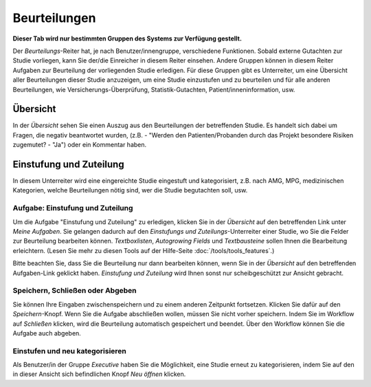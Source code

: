 =============
Beurteilungen
=============

**Dieser Tab wird nur bestimmten Gruppen des Systems zur Verfügung gestellt.**

Der *Beurteilungs*-Reiter hat, je nach Benutzer/innengruppe, verschiedene Funktionen. Sobald externe Gutachten zur Studie vorliegen, kann Sie der/die Einreicher in diesem Reiter einsehen. Andere Gruppen können in diesem Reiter Aufgaben zur Beurteilung der vorliegenden Studie erledigen. Für diese Gruppen gibt es Unterreiter, um eine Übersicht aller Beurteilungen dieser Studie anzuzeigen, um eine Studie einzustufen und zu beurteilen und für alle anderen Beurteilungen, wie Versicherungs-Überprüfung, Statistik-Gutachten, Patient/inneninformation, usw.


Übersicht
=========

In der *Übersicht* sehen Sie einen Auszug aus den Beurteilungen der betreffenden Studie. Es handelt sich dabei um Fragen, die negativ beantwortet wurden, (z.B. - "Werden den Patienten/Probanden durch das Projekt besondere Risiken zugemutet? - "Ja") oder ein Kommentar haben.


Einstufung und Zuteilung
========================

In diesem Unterreiter wird eine eingereichte Studie eingestuft und kategorisiert, z.B. nach AMG, MPG, medizinischen Kategorien, welche Beurteilungen nötig sind, wer die Studie begutachten soll, usw.

Aufgabe: Einstufung und Zuteilung
+++++++++++++++++++++++++++++++++

Um die Aufgabe "Einstufung und Zuteilung" zu erledigen, klicken Sie in der *Übersicht* auf den betreffenden Link unter *Meine Aufgaben*. Sie gelangen dadurch auf den *Einstufungs und Zuteilungs*-Unterreiter einer Studie, wo Sie die Felder zur Beurteilung bearbeiten können. *Textboxlisten*, *Autogrowing Fields* und *Textbausteine* sollen Ihnen die Bearbeitung erleichtern. (Lesen Sie mehr zu diesen Tools auf der Hilfe-Seite :doc:`/tools/tools_features`.)

Bitte beachten Sie, dass Sie die Beurteilung nur dann bearbeiten können, wenn Sie in der *Übersicht* auf den betreffenden Aufgaben-Link geklickt haben. *Einstufung und Zuteilung* wird Ihnen sonst nur scheibgeschützt zur Ansicht gebracht.

Speichern, Schließen oder Abgeben
+++++++++++++++++++++++++++++++++

Sie können Ihre Eingaben zwischenspeichern und zu einem anderen Zeitpunkt fortsetzen. Klicken Sie dafür auf den *Speichern*-Knopf. Wenn Sie die Aufgabe abschließen wollen, müssen Sie nicht vorher speichern. Indem Sie im Workflow auf *Schließen* klicken, wird die Beurteilung automatisch gespeichert und beendet. Über den Workflow können Sie die Aufgabe auch abgeben.

Einstufen und neu kategorisieren
++++++++++++++++++++++++++++++++

Als Benutzer/in der Gruppe *Executive* haben Sie die Möglichkeit, eine Studie erneut zu kategorisieren, indem Sie auf den in dieser Ansicht sich befindlichen Knopf *Neu öffnen* klicken.
